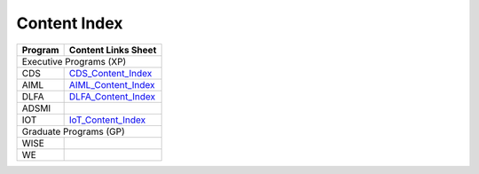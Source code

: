 Content Index
-----------------------

+--------------+----------------------------------------------------------------------------------------------------------+
|**Program**   | **Content Links Sheet**                                                                                  |
+--------------+----------------------------------------------------------------------------------------------------------+
|                              Executive Programs (XP)                                                                    |
+--------------+----------------------------------------------------------------------------------------------------------+
| CDS          | `CDS_Content_Index`_                                                                                     |
+--------------+----------------------------------------------------------------------------------------------------------+
| AIML         | `AIML_Content_Index`_                                                                                    |
+--------------+----------------------------------------------------------------------------------------------------------+
| DLFA         | `DLFA_Content_Index`_                                                                                    |
+--------------+----------------------------------------------------------------------------------------------------------+
| ADSMI        |                                                                                                          |
+--------------+----------------------------------------------------------------------------------------------------------+
| IOT          | `IoT_Content_Index`_                                                                                     |
+--------------+----------------------------------------------------------------------------------------------------------+
|                              Graduate Programs (GP)                                                                     |
+--------------+----------------------------------------------------------------------------------------------------------+
| WISE         |                                                                                                          |
+--------------+----------------------------------------------------------------------------------------------------------+
| WE           |                                                                                                          |
+--------------+----------------------------------------------------------------------------------------------------------+

.. _CDS_Content_Index: https://docs.google.com/spreadsheets/d/1RaWr1-l5KR_8sDUxslum_v-cT0N09hqgetvLRS4KBi0/edit?usp=sharing
.. _AIML_Content_Index: https://docs.google.com/spreadsheets/d/1eq3DjbHgy3xz_u3bhQcbmxi1IuONirIbS6AzCz_YNjw/edit?usp=sharing
.. _DLFA_Content_Index: https://docs.google.com/spreadsheets/d/1AkO5xa8YCoNxN025B2X3pC3U96fE9zuV9AQxgZsQI7M/edit?usp=sharing
.. _IoT_Content_Index: https://docs.google.com/spreadsheets/d/1mQQDmHp-CiE2_2DabxcHgQ9ferNe5RtIC3JjPMdcj38/edit?usp=sharing
                        

